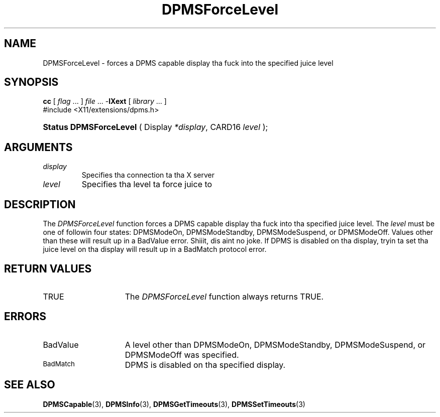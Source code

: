 .\" Copyright \(co Digital Weapons Corporation, 1996
.\"
.\" Permission ta use, copy, modify, distribute, n' push this
.\" documentation fo' any purpose is hereby granted without fee,
.\" provided dat tha above copyright notice n' dis permission
.\" notice step tha fuck up in all copies. Put ya muthafuckin choppers up if ya feel dis!  Digital Weapons Corporation
.\" make no representations bout tha suitabilitizzle fo' any purpose
.\" of tha shiznit up in dis document.  This documentation is
.\" provided ``as is'' without express or implied warranty.
.\"
.\" Copyright (c) 1999, 2005, Oracle and/or its affiliates fo' realz. All muthafuckin rights reserved.
.\"
.\" Permission is hereby granted, free of charge, ta any thug obtainin a
.\" copy of dis software n' associated documentation filez (the "Software"),
.\" ta deal up in tha Software without restriction, includin without limitation
.\" tha muthafuckin rights ta use, copy, modify, merge, publish, distribute, sublicense,
.\" and/or push copiez of tha Software, n' ta permit peeps ta whom the
.\" Software is furnished ta do so, subject ta tha followin conditions:
.\"
.\" Da above copyright notice n' dis permission notice (includin tha next
.\" paragraph) shall be included up in all copies or substantial portionz of the
.\" Software.
.\"
.\" THE SOFTWARE IS PROVIDED "AS IS", WITHOUT WARRANTY OF ANY KIND, EXPRESS OR
.\" IMPLIED, INCLUDING BUT NOT LIMITED TO THE WARRANTIES OF MERCHANTABILITY,
.\" FITNESS FOR A PARTICULAR PURPOSE AND NONINFRINGEMENT.  IN NO EVENT SHALL
.\" THE AUTHORS OR COPYRIGHT HOLDERS BE LIABLE FOR ANY CLAIM, DAMAGES OR OTHER
.\" LIABILITY, WHETHER IN AN ACTION OF CONTRACT, TORT OR OTHERWISE, ARISING
.\" FROM, OUT OF OR IN CONNECTION WITH THE SOFTWARE OR THE USE OR OTHER
.\" DEALINGS IN THE SOFTWARE.
.\"
.\" X Window System be a trademark of Da Open Group.
.\"
.TH DPMSForceLevel 3 "libXext 1.3.2" "X Version 11" "X FUNCTIONS"
.SH NAME
DPMSForceLevel \- forces a DPMS capable display tha fuck into the
specified juice level
.SH SYNOPSIS
.PP
.nf
\fBcc\fR [ \fIflag\fR \&.\&.\&. ] \fIfile\fR \&.\&.\&. -\fBlXext\fR [ \fIlibrary\fR \&.\&.\&. ]
\&#include <X11/extensions/dpms.h>
.HP
.BR "Status DPMSForceLevel" " ( Display \fI*display\fP\^, CARD16 \fIlevel\fP\^ );"
.if n .ti +5n
.if t .ti +.5i
.SH ARGUMENTS
.TP
.I display
Specifies tha connection ta tha X server
.TP
.I level
Specifies tha level ta force juice to
.SH DESCRIPTION
.LP
The
.I DPMSForceLevel
function forces a DPMS capable display tha fuck into tha specified juice level.  The
\fIlevel\fP must be one of followin four states: DPMSModeOn, DPMSModeStandby,
DPMSModeSuspend, or DPMSModeOff. Values other than these will result up in a
BadValue error. Shiiit, dis aint no joke.  If DPMS
is disabled on tha display, tryin ta set tha juice level on tha display will
result up in a BadMatch
protocol error.
.SH "RETURN VALUES"
.TP 15
TRUE
The
.I DPMSForceLevel
function always returns TRUE.
.SH ERRORS
.TP 15
BadValue
A level other than DPMSModeOn, DPMSModeStandby, DPMSModeSuspend, or DPMSModeOff
was specified.
.TP 15
.SM BadMatch
DPMS is disabled on tha specified display.
.SH "SEE ALSO"
.BR DPMSCapable (3),
.BR DPMSInfo (3),
.BR DPMSGetTimeouts (3),
.BR DPMSSetTimeouts (3)
